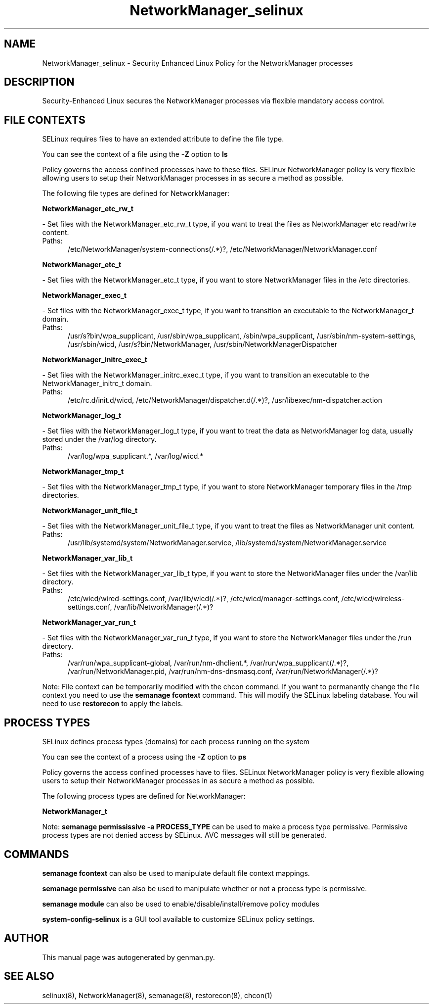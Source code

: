 .TH  "NetworkManager_selinux"  "8"  "NetworkManager" "dwalsh@redhat.com" "NetworkManager SELinux Policy documentation"
.SH "NAME"
NetworkManager_selinux \- Security Enhanced Linux Policy for the NetworkManager processes
.SH "DESCRIPTION"

Security-Enhanced Linux secures the NetworkManager processes via flexible mandatory access
control.  

.SH FILE CONTEXTS
SELinux requires files to have an extended attribute to define the file type. 
.PP
You can see the context of a file using the \fB\-Z\fP option to \fBls\bP
.PP
Policy governs the access confined processes have to these files. 
SELinux NetworkManager policy is very flexible allowing users to setup their NetworkManager processes in as secure a method as possible.
.PP 
The following file types are defined for NetworkManager:


.EX
.PP
.B NetworkManager_etc_rw_t 
.EE

- Set files with the NetworkManager_etc_rw_t type, if you want to treat the files as NetworkManager etc read/write content.

.br
.TP 5
Paths: 
/etc/NetworkManager/system-connections(/.*)?, /etc/NetworkManager/NetworkManager\.conf

.EX
.PP
.B NetworkManager_etc_t 
.EE

- Set files with the NetworkManager_etc_t type, if you want to store NetworkManager files in the /etc directories.


.EX
.PP
.B NetworkManager_exec_t 
.EE

- Set files with the NetworkManager_exec_t type, if you want to transition an executable to the NetworkManager_t domain.

.br
.TP 5
Paths: 
/usr/s?bin/wpa_supplicant, /usr/sbin/wpa_supplicant, /sbin/wpa_supplicant, /usr/sbin/nm-system-settings, /usr/sbin/wicd, /usr/s?bin/NetworkManager, /usr/sbin/NetworkManagerDispatcher

.EX
.PP
.B NetworkManager_initrc_exec_t 
.EE

- Set files with the NetworkManager_initrc_exec_t type, if you want to transition an executable to the NetworkManager_initrc_t domain.

.br
.TP 5
Paths: 
/etc/rc\.d/init\.d/wicd, /etc/NetworkManager/dispatcher\.d(/.*)?, /usr/libexec/nm-dispatcher.action

.EX
.PP
.B NetworkManager_log_t 
.EE

- Set files with the NetworkManager_log_t type, if you want to treat the data as NetworkManager log data, usually stored under the /var/log directory.

.br
.TP 5
Paths: 
/var/log/wpa_supplicant.*, /var/log/wicd.*

.EX
.PP
.B NetworkManager_tmp_t 
.EE

- Set files with the NetworkManager_tmp_t type, if you want to store NetworkManager temporary files in the /tmp directories.


.EX
.PP
.B NetworkManager_unit_file_t 
.EE

- Set files with the NetworkManager_unit_file_t type, if you want to treat the files as NetworkManager unit content.

.br
.TP 5
Paths: 
/usr/lib/systemd/system/NetworkManager\.service, /lib/systemd/system/NetworkManager\.service

.EX
.PP
.B NetworkManager_var_lib_t 
.EE

- Set files with the NetworkManager_var_lib_t type, if you want to store the NetworkManager files under the /var/lib directory.

.br
.TP 5
Paths: 
/etc/wicd/wired-settings.conf, /var/lib/wicd(/.*)?, /etc/wicd/manager-settings.conf, /etc/wicd/wireless-settings.conf, /var/lib/NetworkManager(/.*)?

.EX
.PP
.B NetworkManager_var_run_t 
.EE

- Set files with the NetworkManager_var_run_t type, if you want to store the NetworkManager files under the /run directory.

.br
.TP 5
Paths: 
/var/run/wpa_supplicant-global, /var/run/nm-dhclient.*, /var/run/wpa_supplicant(/.*)?, /var/run/NetworkManager\.pid, /var/run/nm-dns-dnsmasq\.conf, /var/run/NetworkManager(/.*)?

.PP
Note: File context can be temporarily modified with the chcon command.  If you want to permanantly change the file context you need to use the 
.B semanage fcontext 
command.  This will modify the SELinux labeling database.  You will need to use
.B restorecon
to apply the labels.

.SH PROCESS TYPES
SELinux defines process types (domains) for each process running on the system
.PP
You can see the context of a process using the \fB\-Z\fP option to \fBps\bP
.PP
Policy governs the access confined processes have to files. 
SELinux NetworkManager policy is very flexible allowing users to setup their NetworkManager processes in as secure a method as possible.
.PP 
The following process types are defined for NetworkManager:

.EX
.B NetworkManager_t 
.EE
.PP
Note: 
.B semanage permississive -a PROCESS_TYPE 
can be used to make a process type permissive. Permissive process types are not denied access by SELinux. AVC messages will still be generated.

.SH "COMMANDS"
.B semanage fcontext
can also be used to manipulate default file context mappings.
.PP
.B semanage permissive
can also be used to manipulate whether or not a process type is permissive.
.PP
.B semanage module
can also be used to enable/disable/install/remove policy modules

.PP
.B system-config-selinux 
is a GUI tool available to customize SELinux policy settings.

.SH AUTHOR	
This manual page was autogenerated by genman.py.

.SH "SEE ALSO"
selinux(8), NetworkManager(8), semanage(8), restorecon(8), chcon(1)
